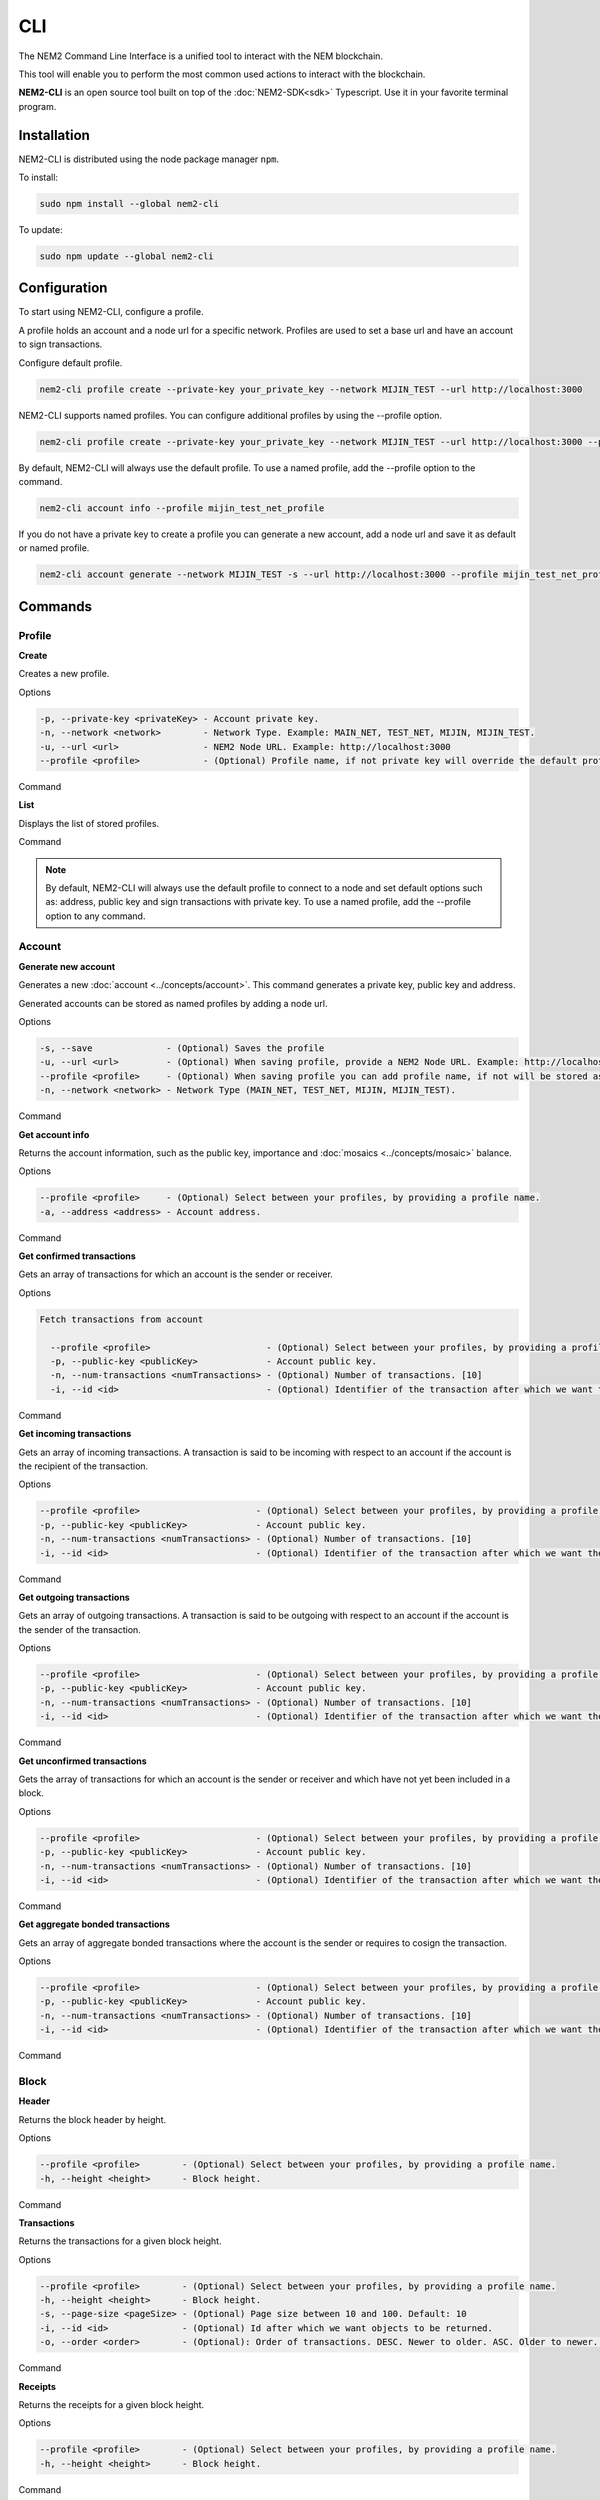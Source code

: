 ####
CLI
####

The NEM2 Command Line Interface is a unified tool to interact with the NEM blockchain.

This tool will enable you to perform the most common used actions to interact with the blockchain.

**NEM2-CLI** is an open source tool built on top of the :doc:`NEM2-SDK<sdk>` Typescript. Use it in your favorite terminal program.

************
Installation
************

NEM2-CLI is distributed using the node package manager ``npm``.

To install:

.. code-block:: bash

    sudo npm install --global nem2-cli

To update:

.. code-block:: bash

    sudo npm update --global nem2-cli

*************
Configuration
*************

To start using NEM2-CLI, configure a profile.

A profile holds an account and a node url for a specific network. Profiles are used to set a base url and have an account to sign transactions.

Configure default profile.

.. code-block:: bash

    nem2-cli profile create --private-key your_private_key --network MIJIN_TEST --url http://localhost:3000

NEM2-CLI supports named profiles. You can configure additional profiles by using the --profile option.

.. code-block:: bash

    nem2-cli profile create --private-key your_private_key --network MIJIN_TEST --url http://localhost:3000 --profile mijin_test_net_profile

By default, NEM2-CLI will always use the default profile. To use a named profile, add the --profile option to the command.

.. code-block:: bash

    nem2-cli account info --profile mijin_test_net_profile

..
    If you are going to use named profile for multiple commands, you can use the NEM2_PROFILE environment variable at the command line.

    .. code-block:: bash

        export NEM2_PROFILE=mijin_test_net_profile

If you do not have a private key to create a profile you can generate a new account, add a node url and save it as default or named profile.

.. code-block:: bash

    nem2-cli account generate --network MIJIN_TEST -s --url http://localhost:3000 --profile mijin_test_net_profile

********
Commands
********

Profile
=======

**Create**

Creates a new profile.

Options

.. code-block:: bash

    -p, --private-key <privateKey> - Account private key.
    -n, --network <network>        - Network Type. Example: MAIN_NET, TEST_NET, MIJIN, MIJIN_TEST.
    -u, --url <url>                - NEM2 Node URL. Example: http://localhost:3000
    --profile <profile>            - (Optional) Profile name, if not private key will override the default profile.

Command

.. viewsource:: resources/examples/bash/account/OpeningAnAccountWallet.sh
    :language: bash
    :start-after: #!/bin/sh

**List**

Displays the list of stored profiles.

Command

.. viewsource:: resources/examples/bash/account/ListingProfiles.sh
    :language: bash
    :start-after: #!/bin/sh

.. note:: By default, NEM2-CLI will always use the default profile to connect to a node and set default options such as: address, public key and sign transactions with private key. To use a named profile, add the --profile option to any command.

Account
=======

**Generate new account**

Generates a new :doc:`account <../concepts/account>`. This command generates a private key, public key and address.

Generated accounts can be stored as named profiles by adding a node url.

Options

.. code-block:: bash

    -s, --save              - (Optional) Saves the profile
    -u, --url <url>         - (Optional) When saving profile, provide a NEM2 Node URL. Example: http://localhost:3000
    --profile <profile>     - (Optional) When saving profile you can add profile name, if not will be stored as default.
    -n, --network <network> - Network Type (MAIN_NET, TEST_NET, MIJIN, MIJIN_TEST).

Command

.. viewsource:: resources/examples/bash/account/CreatingAnAccount.sh
    :language: bash
    :start-after: #!/bin/sh

**Get account info**

Returns the account information, such as the public key, importance and :doc:`mosaics <../concepts/mosaic>` balance.

Options

.. code-block:: bash

    --profile <profile>     - (Optional) Select between your profiles, by providing a profile name.
    -a, --address <address> - Account address.

Command

.. viewsource:: resources/examples/bash/account/GettingAccountInformation.sh
    :language: bash
    :start-after: #!/bin/sh

**Get confirmed transactions**

Gets an array of transactions for which an account is the sender or receiver.

Options

.. code-block:: bash

  Fetch transactions from account

    --profile <profile>                      - (Optional) Select between your profiles, by providing a profile name.
    -p, --public-key <publicKey>             - Account public key.
    -n, --num-transactions <numTransactions> - (Optional) Number of transactions. [10]
    -i, --id <id>                            - (Optional) Identifier of the transaction after which we want the transactions to be returned.

Command

.. viewsource:: resources/examples/bash/account/GettingConfirmedTransactions.sh
    :language: bash
    :start-after: #!/bin/sh

**Get incoming transactions**

Gets an array of incoming transactions. A transaction is said to be incoming with respect to an account if the account is the recipient of the transaction.

Options

.. code-block:: bash

    --profile <profile>                      - (Optional) Select between your profiles, by providing a profile name.
    -p, --public-key <publicKey>             - Account public key.
    -n, --num-transactions <numTransactions> - (Optional) Number of transactions. [10]
    -i, --id <id>                            - (Optional) Identifier of the transaction after which we want the transactions to be returned.

Command

.. viewsource:: resources/examples/bash/account/GettingIncomingTransactions.sh
    :language: bash
    :start-after: #!/bin/sh

**Get outgoing transactions**

Gets an array of outgoing transactions. A transaction is said to be outgoing with respect to an account if the account is the sender of the transaction.

Options

.. code-block:: bash

    --profile <profile>                      - (Optional) Select between your profiles, by providing a profile name.
    -p, --public-key <publicKey>             - Account public key.
    -n, --num-transactions <numTransactions> - (Optional) Number of transactions. [10]
    -i, --id <id>                            - (Optional) Identifier of the transaction after which we want the transactions to be returned.

Command

.. viewsource:: resources/examples/bash/account/GettingOutgoingTransactions.sh
    :language: bash
    :start-after: #!/bin/sh

**Get unconfirmed transactions**

Gets the array of transactions for which an account is the sender or receiver and which have not yet been included in a block.

Options

.. code-block:: bash

    --profile <profile>                      - (Optional) Select between your profiles, by providing a profile name.
    -p, --public-key <publicKey>             - Account public key.
    -n, --num-transactions <numTransactions> - (Optional) Number of transactions. [10]
    -i, --id <id>                            - (Optional) Identifier of the transaction after which we want the transactions to be returned.

Command

.. viewsource:: resources/examples/bash/account/GettingUnconfirmedTransactions.sh
    :language: bash
    :start-after: #!/bin/sh

**Get aggregate bonded transactions**

Gets an array of aggregate bonded transactions where the account is the sender or requires to cosign the transaction.

Options

.. code-block:: bash

    --profile <profile>                      - (Optional) Select between your profiles, by providing a profile name.
    -p, --public-key <publicKey>             - Account public key.
    -n, --num-transactions <numTransactions> - (Optional) Number of transactions. [10]
    -i, --id <id>                            - (Optional) Identifier of the transaction after which we want the transactions to be returned.

Command

.. viewsource:: resources/examples/bash/account/GettingAggregateBondedTransactions.sh
    :language: bash
    :start-after: #!/bin/sh

Block
=====

**Header**

Returns the block header by height.

Options

.. code-block:: bash

    --profile <profile>        - (Optional) Select between your profiles, by providing a profile name.
    -h, --height <height>      - Block height.

Command

.. viewsource:: resources/examples/bash/blockchain/GettingBlockHeader.sh
    :language: bash
    :start-after: #!/bin/sh

**Transactions**

Returns the transactions for a given block height.

Options

.. code-block:: bash

    --profile <profile>        - (Optional) Select between your profiles, by providing a profile name.
    -h, --height <height>      - Block height.
    -s, --page-size <pageSize> - (Optional) Page size between 10 and 100. Default: 10
    -i, --id <id>              - (Optional) Id after which we want objects to be returned.
    -o, --order <order>        - (Optional): Order of transactions. DESC. Newer to older. ASC. Older to newer. Default: DESC

Command

.. viewsource:: resources/examples/bash/blockchain/GettingBlockTransactions.sh
    :language: bash
    :start-after: #!/bin/sh

**Receipts**

Returns the receipts for a given block height.

Options

.. code-block:: bash

    --profile <profile>        - (Optional) Select between your profiles, by providing a profile name.
    -h, --height <height>      - Block height.

Command

.. viewsource:: resources/examples/bash/blockchain/GettingBlockReceipts.sh
    :language: bash
    :start-after: #!/bin/sh

Chain
=====

**Chain height**

Returns the current height of the block chain.

Options

.. code-block:: bash

    --profile <profile>                      - (Optional) Select between your profiles, by providing a profile name.

Command

.. viewsource:: resources/examples/bash/blockchain/GettingBlockchainHeight.sh
    :language: bash
    :start-after: #!/bin/sh

**Chain score**

Gets the current score of the block chain. The higher the score, the better the chain. During synchronization, nodes try to get the best block chain in the network.

Options

.. code-block:: bash

    --profile <profile>  - (Optional) Select between your profiles, by providing a profile name.

Command

.. viewsource:: resources/examples/bash/blockchain/GettingChainScore.sh
    :language: bash
    :start-after: #!/bin/sh

Diagnostic
==========

**Server info**

Returns the REST server components versions.

Options

.. code-block:: bash

    --profile <profile>  - (Optional) Select between your profiles, by providing a profile name.

Command

.. viewsource:: resources/examples/bash/monitor/GettingServerInfo.sh
    :language: bash
    :start-after: #!/bin/sh

**Storage**

Returns diagnostic information about the node storage.

Options

.. code-block:: bash

    --profile <profile>  - (Optional) Select between your profiles, by providing a profile name.

Command

.. viewsource:: resources/examples/bash/monitor/GettingServerStorage.sh
    :language: bash
    :start-after: #!/bin/sh

Metadata
========

**Account**

Returns :doc:`metadata <concepts/metadata>` entries from an account.

Options

.. code-block:: bash

    --profile <profile>     - (Optional) Select between your profiles, by providing a profile name.
    -a, --address <address> - Account address.

Command

.. viewsource:: resources/examples/bash/metadata/GettingMetadataEntriesAccount.sh
    :language: bash
    :start-after: #!/bin/sh

**Mosaic**

Returns :doc:`metadata <concepts/metadata>` entries from a mosaic.

Options

.. code-block:: bash

    --profile <profile>        - (Optional) Select between your profiles, by providing a profile name.
    -m, --mosaic-id <mosaicId> - Mosaic id in hexadecimal format.

Command

.. viewsource:: resources/examples/bash/metadata/GettingMetadataEntriesMosaic.sh
    :language: bash
    :start-after: #!/bin/sh


**Namespace**

Returns :doc:`metadata <concepts/metadata>` entries from a namespace.

Options

.. code-block:: bash

    --profile <profile>                  - (Optional) Select between your profiles, by providing a profile name.
    -n, --namespace-name <namespaceName> - Namespace name.

Command

.. viewsource:: resources/examples/bash/metadata/GettingMetadataEntriesNamespace.sh
    :language: bash
    :start-after: #!/bin/sh

Monitor
=======

The NEM2 command line interface has a set of monitoring commands to track events in the NEM blockchain.


**Block**

Monitors new confirmed :doc:`blocks <../concepts/block>` harvested in the blockchain.

Options

.. code-block:: bash

    --profile <profile> - (Optional) Select between your profiles, by providing a profile name.

Command

.. viewsource:: resources/examples/bash/monitor/MonitoringNewBlocks.sh
    :language: bash
    :start-after: #!/bin/sh

**Confirmed transactions**

Monitors new confirmed :doc:`transactions <../concepts/transaction>` signed or received by an :doc:`account <../concepts/account>`.

Options

.. code-block:: bash

    --profile <profile>     - (Optional) Select between your profiles, by providing a profile name.
    -a, --address <address> - Account address.

Command

.. viewsource:: resources/examples/bash/monitor/MonitoringTransactionConfirmed.sh
    :language: bash
    :start-after: #!/bin/sh

**Unconfirmed transactions**

Monitors new unconfirmed :doc:`transactions <../concepts/transaction>` signed or received by an :doc:`account <../concepts/account>`.

Options

.. code-block:: bash

    --profile <profile>     - (Optional) Select between your profiles, by providing a profile name.
    -a, --address <address> - Account address.

Command

.. viewsource:: resources/examples/bash/monitor/MonitoringTransactionUnconfirmed.sh
    :language: bash
    :start-after: #!/bin/sh

**Aggregate bonded transactions**

Monitors new :ref:`aggregate transactions <aggregate-transaction>` with missing signatures added to an :doc:`account <../concepts/account>`.

Options

.. code-block:: bash

    --profile <profile>     - (Optional) Select between your profiles, by providing a profile name.
    -a, --address <address> - Account address.

Command

.. viewsource:: resources/examples/bash/monitor/MonitoringTransactionAggregateBonded.sh
    :language: bash
    :start-after: #!/bin/sh

**Transaction status**

Monitors :doc:`account <../concepts/account>` validation errors.

Options

.. code-block:: bash

    --profile <profile>     - (Optional) Select between your profiles, by providing a profile name.
    -a, --address <address> - Account address.

Command

.. viewsource:: resources/examples/bash/monitor/MonitoringTransactionStatusError.sh
    :language: bash
    :start-after: #!/bin/sh

Mosaic
======

**Info**

Gets information from a :doc:`mosaic <../concepts/mosaic>`.

Options

.. code-block:: bash

    --profile <profile>            - (Optional) Select between your profiles, by providing a profile name.
    -m, --mosaic-id <mosaicId>     - Mosaic id in hexadecimal format.

Command

.. viewsource:: resources/examples/bash/mosaic/GettingMosaicInformation.sh
    :language: bash
    :start-after: #!/bin/sh

Namespace
=========

**Info**

Gets information from a :doc:`namespace <../concepts/namespace>`.

Options

.. code-block:: bash

    --profile <profile> - (Optional) Select between your profiles, by providing a profile name.
    -n, --name <name>   - Namespace name.
    -h, --hex <hex>     - Namespace id in hexadecimal.

Command

.. viewsource:: resources/examples/bash/namespace/GettingNamespaceInformation.sh
    :language: bash
    :start-after: #!/bin/sh

**Owned**

Gets all the :doc:`namespaces <../concepts/namespace>` owned by an account.

Options

.. code-block:: bash

    --profile <profile>     - (Optional) Select between your profiles, by providing a profile name.
    -n, --name <name>       - Namespace name.
    -h, --hex <hex>         - Namespace id in hexadecimal.
    -a, --address <address> - Address

Command

.. viewsource:: resources/examples/bash/namespace/GettingNamespacesOwned.sh
    :language: bash
    :start-after: #!/bin/sh

**Alias**

Get mosaicId or address behind an namespace.

Options

.. code-block:: bash

    --profile <profile> - (Optional) Select between your profiles, by providing a profile name.
    -n, --name <name>   - Namespace name.

Command

.. viewsource:: resources/examples/bash/namespace/GettingAliasResolution.sh
    :language: bash
    :start-after: #!/bin/sh

Transaction
===========

Transactions are signed with the profiles configured with ``nem2-cli profile create``.

**Delegate account importance**

Delegates the account importance to a :ref:`proxy account <account-link-transaction>`.

Options

.. code-block:: bash

    --profile <profile>          - (Optional) Select between your profiles, by providing a profile name.
    -f, --max-fee <maxFee>       - Maximum fee you want to pay to announce this transaction.
    -p, --public-key <publicKey> - Remote account public key.
    -a, --action <action>        - Alias action (1: Link, 0: Unlink).

Command

.. viewsource:: resources/examples/bash/harvesting/DelegatingAccountImportanceToProxyAccount.sh
    :language: bash
    :start-after: #!/bin/sh

**Cosign AggregateBondedTransaction**

Cosigns and announces an :ref:`AggregateBondedTransaction <aggregate-transaction>`.

Options

.. code-block:: bash

    -h, --hash <hash>       - AggregateBondedTransaction hash to be signed.

Command

.. viewsource:: resources/examples/bash/aggregate/CosigningAggregateBondedTransactions.sh
    :language: bash
    :start-after: #!/bin/sh

**Transaction info**

Returns transaction information given a hash.

Options

.. code-block:: bash

    --profile <profile> - (Optional) Select between your profiles, by providing a profile name.
    -h, --hash <hash>   - Transaction hash.

Command

.. viewsource:: resources/examples/bash/monitor/GettingTransactionInfo.sh
    :language: bash
    :start-after: #!/bin/sh

**Transfer mosaics and messages**

Announces a :ref:`TransferTransaction <transfer-transaction>` to an account exchanging value and/or data. For this transaction provide recipient, message and :doc:`mosaics <../concepts/mosaic>`.

You can send ``multiple mosaics`` splitting them with a comma, e.g: @cat.currency::10000000,7cdf3b117a3c40cc::10. The ``mosaic amount`` after :: is in ``absolute value`` so 1 @cat.currency is 1000000 (divisibility 6).

Options

.. code-block:: bash

    --profile <profile>         - (Optional) Select between your profiles, by providing a profile name.
    -f, --max-fee <maxFee>      - Maximum fee you want to pay to announce this transaction.
    -r, --recipient <recipient> - Recipient address or @alias.
    -m, --message <message>     - Transaction message.
    -c, --mosaics <mosaics>     - Mosaic to transfer in the format (mosaicId(hex)|@aliasName)::absoluteAmount. Add multiple mosaics with commas.

Command

.. viewsource:: resources/examples/bash/transfer/SendingATransferTransaction.sh
    :language: bash
    :start-after: #!/bin/sh

**Register root namespace**

Registers a root :doc:`namespace <../concepts/namespace>`.

Options

.. code-block:: bash

   --profile <profile>             - (Optional) Select between your profiles, by providing a profile name.
    -f, --max-fee <maxFee>         - Maximum fee you want to pay to announce this transaction.
    -n, --name <name>              - Namespace name.
    -r, --rootnamespace            - Root namespace.
    -d, --duration <duration>      - Duration (use it with --rootnamespace).

Command

.. viewsource:: resources/examples/bash/namespace/RegisteringANamespace.sh
    :language: bash
    :start-after: #!/bin/sh

**Register subnamespace**

Registers a :doc:`subnamespace <../concepts/namespace>`.

Options

.. code-block:: bash

    --profile <profile>            - (Optional) Select between your profiles, by providing a profile name.
    -f, --max-fee <maxFee>         - Maximum fee you want to pay to announce this transaction.
    -n, --name <name>              - Namespace name.
    -s, --subnamespace             - Sub namespace.
    -p, --parent-name <parentName> - Parent namespace name (use it with --subnamespace).

Command

.. viewsource:: resources/examples/bash/namespace/RegisteringASubnamespace.sh
    :language: bash
    :start-after: #!/bin/sh

**Create a mosaic**

Creates a new :doc:`mosaic <../concepts/mosaic>`.

Options

.. code-block:: bash

    --profile <profile>               - (Optional) Select between your profiles, by providing a profile name.
    -f, --max-fee <maxFee>            - Maximum fee you want to pay to announce this transaction.
    -a, --amount <amount>             - Initial supply of mosaics.
    -t, --transferable                - (Optional)  Mosaic transferable.
    -s, --supply-mutable              - (Optional)  Mosaic supply mutable.
    -r, --restrictable                - (Optional) Mosaic restrictable.
    -d, --divisibility <divisibility> - Mosaic divisibility, from 0 to 6.
    -u, --duration <duration>         - Mosaic duration in amount of blocks.
    -n, --non-expiring                - (Optional) Mosaic non-expiring.

Command

.. viewsource:: resources/examples/bash/mosaic/CreatingAMosaic.sh
    :language: bash
    :start-after: #!/bin/sh

**Modify a mosaic supply**

Changes a mosaic :doc:`mosaic <../concepts/mosaic>`.

Options

.. code-block:: bash

    --profile <profile>        - (Optional) Select between your profiles, by providing a profile name.
    -f, --max-fee <maxFee>     - Maximum fee you want to pay to announce this transaction.
    -a, --action <action>      - Mosaic supply change action (1: Increase, 0: Decrease).
    -m, --mosaic-id <mosaicId> - Mosaic id in hexadecimal format.
    -d, --delta <delta>        - Atomic amount of supply change.

Command

.. viewsource:: resources/examples/bash/mosaic/ModifyingMosaicSupply.sh
    :language: bash
    :start-after: #!/bin/sh

**Link a namespace to a mosaic**

Links a namespace to a :doc:`mosaic <../concepts/mosaic>`.

Options

.. code-block:: bash

    --profile <profile>         - (Optional) Select between your profiles, by providing a profile name.
    -f, --max-fee <maxFee>      - Maximum fee you want to pay to announce this transaction.
    -a, --action <action>       - Alias action (1: Link, 0: Unlink).
    -m, --mosaic-id <mosaicId>  - Mosaic id in in hexadecimal format.
    -n, --namespace <namespace> - Namespace name.

Command

.. viewsource:: resources/examples/bash/namespace/LinkNamespaceMosaic.sh
    :language: bash
    :start-after: #!/bin/sh

**Link a namespace to an address**

Links a namespace to an :doc:`address <../concepts/account>`.

Options

.. code-block:: bash

    --profile <profile>         - (Optional) Select between your profiles, by providing a profile name.
    -f, --max-fee <maxFee>      - Maximum fee you want to pay to announce this transaction.
    -a, --action <action>       - Alias action (1: Link, 0: Unlink).
    -a, --address <address>     - Account address.
    -n, --namespace <namespace> - Namespace name.

Command

.. viewsource:: resources/examples/bash/namespace/LinkNamespaceAddress.sh
    :language: bash
    :start-after: #!/bin/sh

**Status**

Gets the confirmation status of a transaction.

Options

.. code-block:: bash

    --profile <profile> - (Optional) Select between your profiles, by providing a profile name.
    -h, --hash <hash>   - Transaction hash.

Command

.. viewsource:: resources/examples/bash/monitor/GettingTransactionStatus.sh
    :language: bash
    :start-after: #!/bin/sh

Restriction
===========

**Get account restrictions**

Returns the account restrictions attached to an address.

Options

.. code-block:: bash

    --profile <profile>     - (Optional) Select between your profiles, by providing a profile name.
    -a, --address <address> - Account address

Command

.. viewsource:: resources/examples/bash/restriction/GettingAccountRestrictions.sh
    :language: bash
    :start-after: #!/bin/sh

**Get mosaic global restrictions**

Returns the :ref:`global restrictions <mosaic-global-restriction-transaction>` assigned to a mosaic.

Options

.. code-block:: bash

    --profile <profile>        - (Optional) Select between your profiles, by providing a profile name.
    -m, --mosaic-id <mosaicId> - Mosaic id in hexadecimal format.

Command

.. viewsource:: resources/examples/bash/restriction/GettingMosaicGlobalRestrictions.sh
    :language: bash
    :start-after: #!/bin/sh

**Get mosaic address restrictions**

Returns the :ref:`mosaic address restrictions <mosaic-address-restriction-transaction>` assigned to an address.

Options

.. code-block:: bash

    --profile <profile>        - (Optional) Select between your profiles, by providing a profile name.
    -m, --mosaic-id <mosaicId> - Mosaic id in hexadecimal format.
    -a, --address <address>    - Account address.

Command

.. viewsource:: resources/examples/bash/restriction/GettingMosaicAddressRestrictions.sh
    :language: bash
    :start-after: #!/bin/sh



